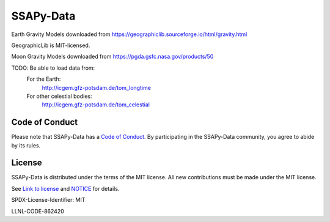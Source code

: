 SSAPy-Data
==========

Earth Gravity Models downloaded from `https://geographiclib.sourceforge.io/html/gravity.html <https://geographiclib.sourceforge.io/html/gravity.html>`_

GeographicLib is MIT-licensed.

Moon Gravity Models downloaded from `https://pgda.gsfc.nasa.gov/products/50 <https://pgda.gsfc.nasa.gov/products/50>`_

TODO: Be able to load data from:
  For the Earth:
    `http://icgem.gfz-potsdam.de/tom_longtime <http://icgem.gfz-potsdam.de/tom_longtime>`_
  For other celestial bodies:
    `http://icgem.gfz-potsdam.de/tom_celestial <http://icgem.gfz-potsdam.de/tom_celestial>`_

Code of Conduct
---------------

Please note that SSAPy-Data has a `Code of Conduct <https://github.com/LLNL/SSAPy-Data/blob/main/CODE_OF_CONDUCT.md>`_. By participating in the SSAPy-Data community, you agree to abide by its rules.

License
-------

SSAPy-Data is distributed under the terms of the MIT license. All new contributions must be made under the MIT license.

See `Link to license <https://github.com/LLNL/SSAPy-Data/blob/main/LICENSE>`_ and `NOTICE <https://github.com/LLNL/SSAPy-Data/blob/main/NOTICE>`_ for details.

SPDX-License-Identifier: MIT

LLNL-CODE-862420
